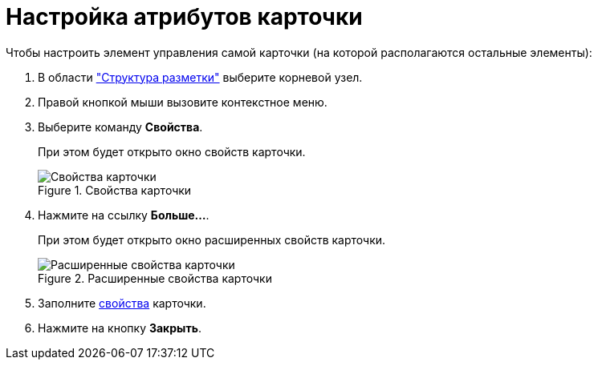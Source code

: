 = Настройка атрибутов карточки

.Чтобы настроить элемент управления самой карточки (на которой располагаются остальные элементы):
. В области xref:layouts/designer.adoc#structure["Структура разметки"] выберите корневой узел.
. Правой кнопкой мыши вызовите контекстное меню.
. Выберите команду *Свойства*.
+
При этом будет открыто окно свойств карточки.
+
.Свойства карточки
image::lay_Card_ControlCardAttributes_small.png[Свойства карточки]
+
. Нажмите на ссылку *Больше...*.
+
При этом будет открыто окно расширенных свойств карточки.
+
.Расширенные свойства карточки
image::lay_Card_ControlCardAttributes.png[Расширенные свойства карточки]
+
. Заполните xref:layouts/lay_Elements_ControlCardAttributes.adoc[свойства] карточки.
. Нажмите на кнопку *Закрыть*.